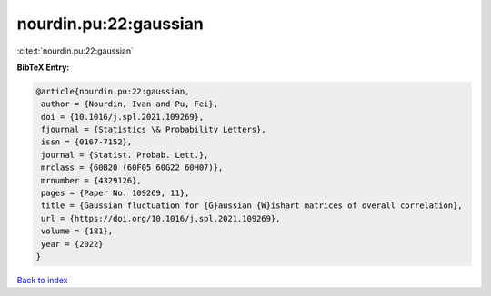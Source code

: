 nourdin.pu:22:gaussian
======================

:cite:t:`nourdin.pu:22:gaussian`

**BibTeX Entry:**

.. code-block:: bibtex

   @article{nourdin.pu:22:gaussian,
    author = {Nourdin, Ivan and Pu, Fei},
    doi = {10.1016/j.spl.2021.109269},
    fjournal = {Statistics \& Probability Letters},
    issn = {0167-7152},
    journal = {Statist. Probab. Lett.},
    mrclass = {60B20 (60F05 60G22 60H07)},
    mrnumber = {4329126},
    pages = {Paper No. 109269, 11},
    title = {Gaussian fluctuation for {G}aussian {W}ishart matrices of overall correlation},
    url = {https://doi.org/10.1016/j.spl.2021.109269},
    volume = {181},
    year = {2022}
   }

`Back to index <../By-Cite-Keys.rst>`_
